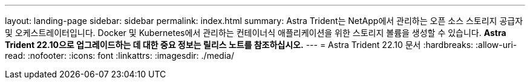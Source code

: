 ---
layout: landing-page 
sidebar: sidebar 
permalink: index.html 
summary: Astra Trident는 NetApp에서 관리하는 오픈 소스 스토리지 공급자 및 오케스트레이터입니다. Docker 및 Kubernetes에서 관리하는 컨테이너식 애플리케이션을 위한 스토리지 볼륨을 생성할 수 있습니다. ** Astra Trident 22.10으로 업그레이드하는 데 대한 중요 정보는 릴리스 노트를 참조하십시오.** 
---
= Astra Trident 22.10 문서
:hardbreaks:
:allow-uri-read: 
:nofooter: 
:icons: font
:linkattrs: 
:imagesdir: ./media/


